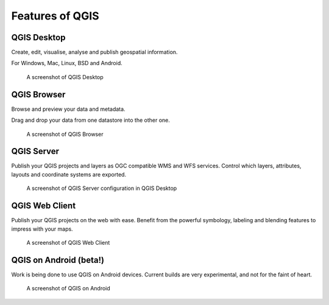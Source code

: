 Features of QGIS
================

QGIS Desktop
------------

Create, edit, visualise, analyse and publish geospatial information.

For Windows, Mac, Linux, BSD and Android.

.. figure:: /static/site/about/images/qgisdesktopscreenshot.jpg
   :alt: QGIS Desktop

   A screenshot of QGIS Desktop


QGIS Browser
------------

Browse and preview your data and metadata.

Drag and drop your data from one datastore into the other one.

.. figure:: /static/site/about/images/qgisbrowserscreenshot.png
   :alt: QGIS Browser

   A screenshot of QGIS Browser


QGIS Server
-----------

Publish your QGIS projects and layers as OGC compatible WMS and WFS
services. Control which layers, attributes, layouts and coordinate
systems are exported.

.. figure:: /static/site/about/images/qgisserverscreenshot.png
   :alt: QGIS Server

   A screenshot of QGIS Server configuration in QGIS Desktop

QGIS Web Client
---------------

Publish your QGIS projects on the web with ease. Benefit from the
powerful symbology, labeling and blending features to impress with your
maps.

.. figure:: /static/site/about/images/qgiswebclientscreenshot.png
   :alt: QGIS Web Client

   A screenshot of QGIS Web Client


QGIS on Android (beta!)
-----------------------

Work is being done to use QGIS on Android devices. Current builds are very
experimental, and not for the faint of heart.

.. figure:: /static/site/about/images/qgisandroidscreenshot.jpg
   :alt: QGIS Android

   A screenshot of QGIS on Android



